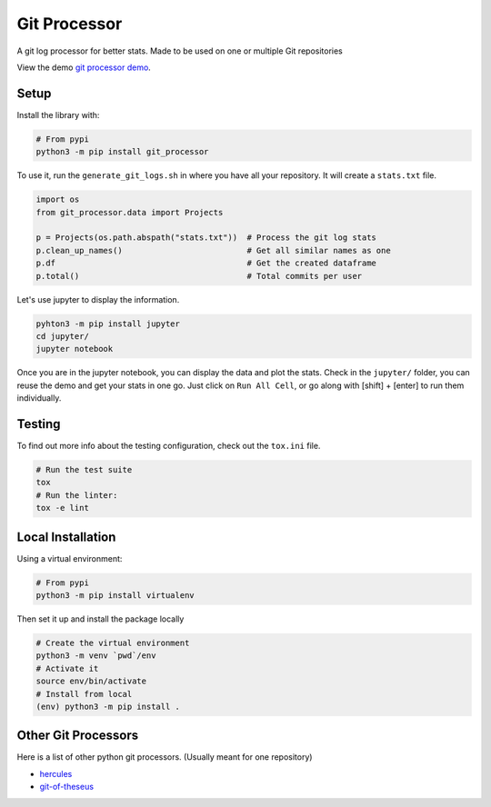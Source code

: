 Git Processor
=============

A git log processor for better stats.
Made to be used on one or multiple Git repositories

View the demo `git processor demo <https://sylhare.github.io/git-processor/>`_.


Setup
-----

Install the library with:

.. code:: bash

    # From pypi
    python3 -m pip install git_processor


To use it, run the ``generate_git_logs.sh`` in where you have all your repository.
It will create a ``stats.txt`` file.

.. code:: python

    import os
    from git_processor.data import Projects

    p = Projects(os.path.abspath("stats.txt"))  # Process the git log stats
    p.clean_up_names()                          # Get all similar names as one
    p.df                                        # Get the created dataframe
    p.total()                                   # Total commits per user



Let's use jupyter to display the information.

.. code:: bash

    pyhton3 -m pip install jupyter
    cd jupyter/
    jupyter notebook

Once you are in the jupyter notebook, you can display the data and plot the stats.
Check in the ``jupyter/`` folder, you can reuse the demo and get your stats in one go.
Just click on ``Run All Cell``, or go along with [shift] + [enter] to run them individually.


Testing
-------

To find out more info about the testing configuration, check out the
``tox.ini`` file.

.. code:: bash

   # Run the test suite
   tox
   # Run the linter:
   tox -e lint


Local Installation
------------------

Using a virtual environment:

.. code:: bash

    # From pypi
    python3 -m pip install virtualenv

Then set it up and install the package locally

.. code:: bash

   # Create the virtual environment
   python3 -m venv `pwd`/env
   # Activate it
   source env/bin/activate
   # Install from local
   (env) python3 -m pip install .
   
   
Other Git Processors
--------------------

Here is a list of other python git processors. (Usually meant for one repository)

- `hercules <https://github.com/src-d/hercules>`_
- `git-of-theseus <https://github.com/erikbern/git-of-theseus>`_



